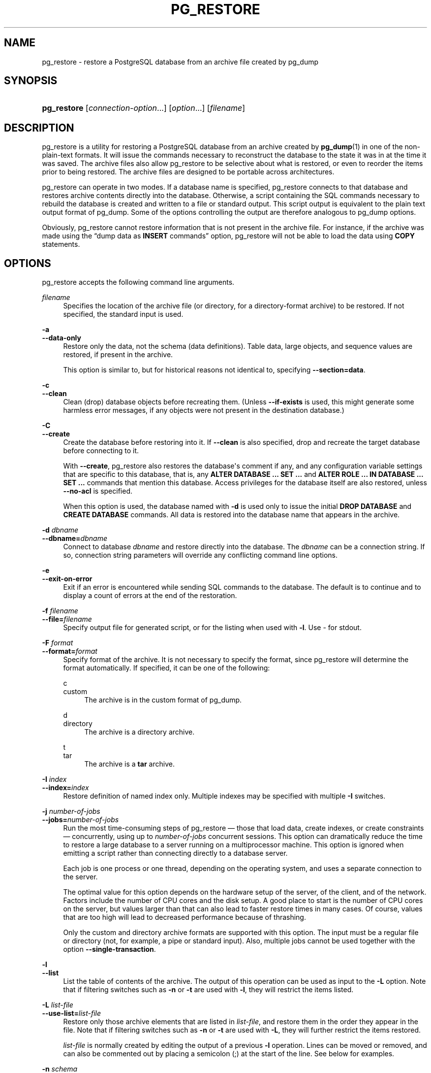 '\" t
.\"     Title: pg_restore
.\"    Author: The PostgreSQL Global Development Group
.\" Generator: DocBook XSL Stylesheets v1.79.1 <http://docbook.sf.net/>
.\"      Date: 2020
.\"    Manual: PostgreSQL 13.1 Documentation
.\"    Source: PostgreSQL 13.1
.\"  Language: English
.\"
.TH "PG_RESTORE" "1" "2020" "PostgreSQL 13.1" "PostgreSQL 13.1 Documentation"
.\" -----------------------------------------------------------------
.\" * Define some portability stuff
.\" -----------------------------------------------------------------
.\" ~~~~~~~~~~~~~~~~~~~~~~~~~~~~~~~~~~~~~~~~~~~~~~~~~~~~~~~~~~~~~~~~~
.\" http://bugs.debian.org/507673
.\" http://lists.gnu.org/archive/html/groff/2009-02/msg00013.html
.\" ~~~~~~~~~~~~~~~~~~~~~~~~~~~~~~~~~~~~~~~~~~~~~~~~~~~~~~~~~~~~~~~~~
.ie \n(.g .ds Aq \(aq
.el       .ds Aq '
.\" -----------------------------------------------------------------
.\" * set default formatting
.\" -----------------------------------------------------------------
.\" disable hyphenation
.nh
.\" disable justification (adjust text to left margin only)
.ad l
.\" -----------------------------------------------------------------
.\" * MAIN CONTENT STARTS HERE *
.\" -----------------------------------------------------------------
.SH "NAME"
pg_restore \- restore a PostgreSQL database from an archive file created by pg_dump
.SH "SYNOPSIS"
.HP \w'\fBpg_restore\fR\ 'u
\fBpg_restore\fR [\fIconnection\-option\fR...] [\fIoption\fR...] [\fIfilename\fR]
.SH "DESCRIPTION"
.PP
pg_restore
is a utility for restoring a
PostgreSQL
database from an archive created by
\fBpg_dump\fR(1)
in one of the non\-plain\-text formats\&. It will issue the commands necessary to reconstruct the database to the state it was in at the time it was saved\&. The archive files also allow
pg_restore
to be selective about what is restored, or even to reorder the items prior to being restored\&. The archive files are designed to be portable across architectures\&.
.PP
pg_restore
can operate in two modes\&. If a database name is specified,
pg_restore
connects to that database and restores archive contents directly into the database\&. Otherwise, a script containing the SQL commands necessary to rebuild the database is created and written to a file or standard output\&. This script output is equivalent to the plain text output format of
pg_dump\&. Some of the options controlling the output are therefore analogous to
pg_dump
options\&.
.PP
Obviously,
pg_restore
cannot restore information that is not present in the archive file\&. For instance, if the archive was made using the
\(lqdump data as \fBINSERT\fR commands\(rq
option,
pg_restore
will not be able to load the data using
\fBCOPY\fR
statements\&.
.SH "OPTIONS"
.PP
pg_restore
accepts the following command line arguments\&.
.PP
\fIfilename\fR
.RS 4
Specifies the location of the archive file (or directory, for a directory\-format archive) to be restored\&. If not specified, the standard input is used\&.
.RE
.PP
\fB\-a\fR
.br
\fB\-\-data\-only\fR
.RS 4
Restore only the data, not the schema (data definitions)\&. Table data, large objects, and sequence values are restored, if present in the archive\&.
.sp
This option is similar to, but for historical reasons not identical to, specifying
\fB\-\-section=data\fR\&.
.RE
.PP
\fB\-c\fR
.br
\fB\-\-clean\fR
.RS 4
Clean (drop) database objects before recreating them\&. (Unless
\fB\-\-if\-exists\fR
is used, this might generate some harmless error messages, if any objects were not present in the destination database\&.)
.RE
.PP
\fB\-C\fR
.br
\fB\-\-create\fR
.RS 4
Create the database before restoring into it\&. If
\fB\-\-clean\fR
is also specified, drop and recreate the target database before connecting to it\&.
.sp
With
\fB\-\-create\fR,
pg_restore
also restores the database\*(Aqs comment if any, and any configuration variable settings that are specific to this database, that is, any
\fBALTER DATABASE \&.\&.\&. SET \&.\&.\&.\fR
and
\fBALTER ROLE \&.\&.\&. IN DATABASE \&.\&.\&. SET \&.\&.\&.\fR
commands that mention this database\&. Access privileges for the database itself are also restored, unless
\fB\-\-no\-acl\fR
is specified\&.
.sp
When this option is used, the database named with
\fB\-d\fR
is used only to issue the initial
\fBDROP DATABASE\fR
and
\fBCREATE DATABASE\fR
commands\&. All data is restored into the database name that appears in the archive\&.
.RE
.PP
\fB\-d \fR\fB\fIdbname\fR\fR
.br
\fB\-\-dbname=\fR\fB\fIdbname\fR\fR
.RS 4
Connect to database
\fIdbname\fR
and restore directly into the database\&. The
\fIdbname\fR
can be a
connection string\&. If so, connection string parameters will override any conflicting command line options\&.
.RE
.PP
\fB\-e\fR
.br
\fB\-\-exit\-on\-error\fR
.RS 4
Exit if an error is encountered while sending SQL commands to the database\&. The default is to continue and to display a count of errors at the end of the restoration\&.
.RE
.PP
\fB\-f \fR\fB\fIfilename\fR\fR
.br
\fB\-\-file=\fR\fB\fIfilename\fR\fR
.RS 4
Specify output file for generated script, or for the listing when used with
\fB\-l\fR\&. Use
\-
for
stdout\&.
.RE
.PP
\fB\-F \fR\fB\fIformat\fR\fR
.br
\fB\-\-format=\fR\fB\fIformat\fR\fR
.RS 4
Specify format of the archive\&. It is not necessary to specify the format, since
pg_restore
will determine the format automatically\&. If specified, it can be one of the following:
.PP
c
.br
custom
.RS 4
The archive is in the custom format of
pg_dump\&.
.RE
.PP
d
.br
directory
.RS 4
The archive is a directory archive\&.
.RE
.PP
t
.br
tar
.RS 4
The archive is a
\fBtar\fR
archive\&.
.RE
.RE
.PP
\fB\-I \fR\fB\fIindex\fR\fR
.br
\fB\-\-index=\fR\fB\fIindex\fR\fR
.RS 4
Restore definition of named index only\&. Multiple indexes may be specified with multiple
\fB\-I\fR
switches\&.
.RE
.PP
\fB\-j \fR\fB\fInumber\-of\-jobs\fR\fR
.br
\fB\-\-jobs=\fR\fB\fInumber\-of\-jobs\fR\fR
.RS 4
Run the most time\-consuming steps of
pg_restore
\(em those that load data, create indexes, or create constraints \(em concurrently, using up to
\fInumber\-of\-jobs\fR
concurrent sessions\&. This option can dramatically reduce the time to restore a large database to a server running on a multiprocessor machine\&. This option is ignored when emitting a script rather than connecting directly to a database server\&.
.sp
Each job is one process or one thread, depending on the operating system, and uses a separate connection to the server\&.
.sp
The optimal value for this option depends on the hardware setup of the server, of the client, and of the network\&. Factors include the number of CPU cores and the disk setup\&. A good place to start is the number of CPU cores on the server, but values larger than that can also lead to faster restore times in many cases\&. Of course, values that are too high will lead to decreased performance because of thrashing\&.
.sp
Only the custom and directory archive formats are supported with this option\&. The input must be a regular file or directory (not, for example, a pipe or standard input)\&. Also, multiple jobs cannot be used together with the option
\fB\-\-single\-transaction\fR\&.
.RE
.PP
\fB\-l\fR
.br
\fB\-\-list\fR
.RS 4
List the table of contents of the archive\&. The output of this operation can be used as input to the
\fB\-L\fR
option\&. Note that if filtering switches such as
\fB\-n\fR
or
\fB\-t\fR
are used with
\fB\-l\fR, they will restrict the items listed\&.
.RE
.PP
\fB\-L \fR\fB\fIlist\-file\fR\fR
.br
\fB\-\-use\-list=\fR\fB\fIlist\-file\fR\fR
.RS 4
Restore only those archive elements that are listed in
\fIlist\-file\fR, and restore them in the order they appear in the file\&. Note that if filtering switches such as
\fB\-n\fR
or
\fB\-t\fR
are used with
\fB\-L\fR, they will further restrict the items restored\&.
.sp
\fIlist\-file\fR
is normally created by editing the output of a previous
\fB\-l\fR
operation\&. Lines can be moved or removed, and can also be commented out by placing a semicolon (;) at the start of the line\&. See below for examples\&.
.RE
.PP
\fB\-n \fR\fB\fIschema\fR\fR
.br
\fB\-\-schema=\fR\fB\fIschema\fR\fR
.RS 4
Restore only objects that are in the named schema\&. Multiple schemas may be specified with multiple
\fB\-n\fR
switches\&. This can be combined with the
\fB\-t\fR
option to restore just a specific table\&.
.RE
.PP
\fB\-N \fR\fB\fIschema\fR\fR
.br
\fB\-\-exclude\-schema=\fR\fB\fIschema\fR\fR
.RS 4
Do not restore objects that are in the named schema\&. Multiple schemas to be excluded may be specified with multiple
\fB\-N\fR
switches\&.
.sp
When both
\fB\-n\fR
and
\fB\-N\fR
are given for the same schema name, the
\fB\-N\fR
switch wins and the schema is excluded\&.
.RE
.PP
\fB\-O\fR
.br
\fB\-\-no\-owner\fR
.RS 4
Do not output commands to set ownership of objects to match the original database\&. By default,
pg_restore
issues
\fBALTER OWNER\fR
or
\fBSET SESSION AUTHORIZATION\fR
statements to set ownership of created schema elements\&. These statements will fail unless the initial connection to the database is made by a superuser (or the same user that owns all of the objects in the script)\&. With
\fB\-O\fR, any user name can be used for the initial connection, and this user will own all the created objects\&.
.RE
.PP
\fB\-P \fR\fB\fIfunction\-name(argtype [, \&.\&.\&.])\fR\fR
.br
\fB\-\-function=\fR\fB\fIfunction\-name(argtype [, \&.\&.\&.])\fR\fR
.RS 4
Restore the named function only\&. Be careful to spell the function name and arguments exactly as they appear in the dump file\*(Aqs table of contents\&. Multiple functions may be specified with multiple
\fB\-P\fR
switches\&.
.RE
.PP
\fB\-R\fR
.br
\fB\-\-no\-reconnect\fR
.RS 4
This option is obsolete but still accepted for backwards compatibility\&.
.RE
.PP
\fB\-s\fR
.br
\fB\-\-schema\-only\fR
.RS 4
Restore only the schema (data definitions), not data, to the extent that schema entries are present in the archive\&.
.sp
This option is the inverse of
\fB\-\-data\-only\fR\&. It is similar to, but for historical reasons not identical to, specifying
\fB\-\-section=pre\-data \-\-section=post\-data\fR\&.
.sp
(Do not confuse this with the
\fB\-\-schema\fR
option, which uses the word
\(lqschema\(rq
in a different meaning\&.)
.RE
.PP
\fB\-S \fR\fB\fIusername\fR\fR
.br
\fB\-\-superuser=\fR\fB\fIusername\fR\fR
.RS 4
Specify the superuser user name to use when disabling triggers\&. This is relevant only if
\fB\-\-disable\-triggers\fR
is used\&.
.RE
.PP
\fB\-t \fR\fB\fItable\fR\fR
.br
\fB\-\-table=\fR\fB\fItable\fR\fR
.RS 4
Restore definition and/or data of only the named table\&. For this purpose,
\(lqtable\(rq
includes views, materialized views, sequences, and foreign tables\&. Multiple tables can be selected by writing multiple
\fB\-t\fR
switches\&. This option can be combined with the
\fB\-n\fR
option to specify table(s) in a particular schema\&.
.if n \{\
.sp
.\}
.RS 4
.it 1 an-trap
.nr an-no-space-flag 1
.nr an-break-flag 1
.br
.ps +1
\fBNote\fR
.ps -1
.br
When
\fB\-t\fR
is specified,
pg_restore
makes no attempt to restore any other database objects that the selected table(s) might depend upon\&. Therefore, there is no guarantee that a specific\-table restore into a clean database will succeed\&.
.sp .5v
.RE
.if n \{\
.sp
.\}
.RS 4
.it 1 an-trap
.nr an-no-space-flag 1
.nr an-break-flag 1
.br
.ps +1
\fBNote\fR
.ps -1
.br
This flag does not behave identically to the
\fB\-t\fR
flag of
pg_dump\&. There is not currently any provision for wild\-card matching in
pg_restore, nor can you include a schema name within its
\fB\-t\fR\&. And, while
pg_dump\*(Aqs
\fB\-t\fR
flag will also dump subsidiary objects (such as indexes) of the selected table(s),
pg_restore\*(Aqs
\fB\-t\fR
flag does not include such subsidiary objects\&.
.sp .5v
.RE
.if n \{\
.sp
.\}
.RS 4
.it 1 an-trap
.nr an-no-space-flag 1
.nr an-break-flag 1
.br
.ps +1
\fBNote\fR
.ps -1
.br
In versions prior to
PostgreSQL
9\&.6, this flag matched only tables, not any other type of relation\&.
.sp .5v
.RE
.RE
.PP
\fB\-T \fR\fB\fItrigger\fR\fR
.br
\fB\-\-trigger=\fR\fB\fItrigger\fR\fR
.RS 4
Restore named trigger only\&. Multiple triggers may be specified with multiple
\fB\-T\fR
switches\&.
.RE
.PP
\fB\-v\fR
.br
\fB\-\-verbose\fR
.RS 4
Specifies verbose mode\&.
.RE
.PP
\fB\-V\fR
.br
\fB\-\-version\fR
.RS 4
Print the
pg_restore
version and exit\&.
.RE
.PP
\fB\-x\fR
.br
\fB\-\-no\-privileges\fR
.br
\fB\-\-no\-acl\fR
.RS 4
Prevent restoration of access privileges (grant/revoke commands)\&.
.RE
.PP
\fB\-1\fR
.br
\fB\-\-single\-transaction\fR
.RS 4
Execute the restore as a single transaction (that is, wrap the emitted commands in
\fBBEGIN\fR/\fBCOMMIT\fR)\&. This ensures that either all the commands complete successfully, or no changes are applied\&. This option implies
\fB\-\-exit\-on\-error\fR\&.
.RE
.PP
\fB\-\-disable\-triggers\fR
.RS 4
This option is relevant only when performing a data\-only restore\&. It instructs
pg_restore
to execute commands to temporarily disable triggers on the target tables while the data is reloaded\&. Use this if you have referential integrity checks or other triggers on the tables that you do not want to invoke during data reload\&.
.sp
Presently, the commands emitted for
\fB\-\-disable\-triggers\fR
must be done as superuser\&. So you should also specify a superuser name with
\fB\-S\fR
or, preferably, run
pg_restore
as a
PostgreSQL
superuser\&.
.RE
.PP
\fB\-\-enable\-row\-security\fR
.RS 4
This option is relevant only when restoring the contents of a table which has row security\&. By default,
pg_restore
will set
row_security
to off, to ensure that all data is restored in to the table\&. If the user does not have sufficient privileges to bypass row security, then an error is thrown\&. This parameter instructs
pg_restore
to set
row_security
to on instead, allowing the user to attempt to restore the contents of the table with row security enabled\&. This might still fail if the user does not have the right to insert the rows from the dump into the table\&.
.sp
Note that this option currently also requires the dump be in
\fBINSERT\fR
format, as
\fBCOPY FROM\fR
does not support row security\&.
.RE
.PP
\fB\-\-if\-exists\fR
.RS 4
Use conditional commands (i\&.e\&., add an
IF EXISTS
clause) to drop database objects\&. This option is not valid unless
\fB\-\-clean\fR
is also specified\&.
.RE
.PP
\fB\-\-no\-comments\fR
.RS 4
Do not output commands to restore comments, even if the archive contains them\&.
.RE
.PP
\fB\-\-no\-data\-for\-failed\-tables\fR
.RS 4
By default, table data is restored even if the creation command for the table failed (e\&.g\&., because it already exists)\&. With this option, data for such a table is skipped\&. This behavior is useful if the target database already contains the desired table contents\&. For example, auxiliary tables for
PostgreSQL
extensions such as
PostGIS
might already be loaded in the target database; specifying this option prevents duplicate or obsolete data from being loaded into them\&.
.sp
This option is effective only when restoring directly into a database, not when producing SQL script output\&.
.RE
.PP
\fB\-\-no\-publications\fR
.RS 4
Do not output commands to restore publications, even if the archive contains them\&.
.RE
.PP
\fB\-\-no\-security\-labels\fR
.RS 4
Do not output commands to restore security labels, even if the archive contains them\&.
.RE
.PP
\fB\-\-no\-subscriptions\fR
.RS 4
Do not output commands to restore subscriptions, even if the archive contains them\&.
.RE
.PP
\fB\-\-no\-tablespaces\fR
.RS 4
Do not output commands to select tablespaces\&. With this option, all objects will be created in whichever tablespace is the default during restore\&.
.RE
.PP
\fB\-\-section=\fR\fB\fIsectionname\fR\fR
.RS 4
Only restore the named section\&. The section name can be
\fBpre\-data\fR,
\fBdata\fR, or
\fBpost\-data\fR\&. This option can be specified more than once to select multiple sections\&. The default is to restore all sections\&.
.sp
The data section contains actual table data as well as large\-object definitions\&. Post\-data items consist of definitions of indexes, triggers, rules and constraints other than validated check constraints\&. Pre\-data items consist of all other data definition items\&.
.RE
.PP
\fB\-\-strict\-names\fR
.RS 4
Require that each schema (\fB\-n\fR/\fB\-\-schema\fR) and table (\fB\-t\fR/\fB\-\-table\fR) qualifier match at least one schema/table in the backup file\&.
.RE
.PP
\fB\-\-use\-set\-session\-authorization\fR
.RS 4
Output SQL\-standard
\fBSET SESSION AUTHORIZATION\fR
commands instead of
\fBALTER OWNER\fR
commands to determine object ownership\&. This makes the dump more standards\-compatible, but depending on the history of the objects in the dump, might not restore properly\&.
.RE
.PP
\fB\-?\fR
.br
\fB\-\-help\fR
.RS 4
Show help about
pg_restore
command line arguments, and exit\&.
.RE
.PP
pg_restore
also accepts the following command line arguments for connection parameters:
.PP
\fB\-h \fR\fB\fIhost\fR\fR
.br
\fB\-\-host=\fR\fB\fIhost\fR\fR
.RS 4
Specifies the host name of the machine on which the server is running\&. If the value begins with a slash, it is used as the directory for the Unix domain socket\&. The default is taken from the
\fBPGHOST\fR
environment variable, if set, else a Unix domain socket connection is attempted\&.
.RE
.PP
\fB\-p \fR\fB\fIport\fR\fR
.br
\fB\-\-port=\fR\fB\fIport\fR\fR
.RS 4
Specifies the TCP port or local Unix domain socket file extension on which the server is listening for connections\&. Defaults to the
\fBPGPORT\fR
environment variable, if set, or a compiled\-in default\&.
.RE
.PP
\fB\-U \fR\fB\fIusername\fR\fR
.br
\fB\-\-username=\fR\fB\fIusername\fR\fR
.RS 4
User name to connect as\&.
.RE
.PP
\fB\-w\fR
.br
\fB\-\-no\-password\fR
.RS 4
Never issue a password prompt\&. If the server requires password authentication and a password is not available by other means such as a
\&.pgpass
file, the connection attempt will fail\&. This option can be useful in batch jobs and scripts where no user is present to enter a password\&.
.RE
.PP
\fB\-W\fR
.br
\fB\-\-password\fR
.RS 4
Force
pg_restore
to prompt for a password before connecting to a database\&.
.sp
This option is never essential, since
pg_restore
will automatically prompt for a password if the server demands password authentication\&. However,
pg_restore
will waste a connection attempt finding out that the server wants a password\&. In some cases it is worth typing
\fB\-W\fR
to avoid the extra connection attempt\&.
.RE
.PP
\fB\-\-role=\fR\fB\fIrolename\fR\fR
.RS 4
Specifies a role name to be used to perform the restore\&. This option causes
pg_restore
to issue a
\fBSET ROLE\fR
\fIrolename\fR
command after connecting to the database\&. It is useful when the authenticated user (specified by
\fB\-U\fR) lacks privileges needed by
pg_restore, but can switch to a role with the required rights\&. Some installations have a policy against logging in directly as a superuser, and use of this option allows restores to be performed without violating the policy\&.
.RE
.SH "ENVIRONMENT"
.PP
\fBPGHOST\fR
.br
\fBPGOPTIONS\fR
.br
\fBPGPORT\fR
.br
\fBPGUSER\fR
.RS 4
Default connection parameters
.RE
.PP
\fBPG_COLOR\fR
.RS 4
Specifies whether to use color in diagnostic messages\&. Possible values are
always,
auto
and
never\&.
.RE
.PP
This utility, like most other
PostgreSQL
utilities, also uses the environment variables supported by
libpq
(see
Section\ \&33.14)\&. However, it does not read
\fBPGDATABASE\fR
when a database name is not supplied\&.
.SH "DIAGNOSTICS"
.PP
When a direct database connection is specified using the
\fB\-d\fR
option,
pg_restore
internally executes
SQL
statements\&. If you have problems running
pg_restore, make sure you are able to select information from the database using, for example,
\fBpsql\fR(1)\&. Also, any default connection settings and environment variables used by the
libpq
front\-end library will apply\&.
.SH "NOTES"
.PP
If your installation has any local additions to the
template1
database, be careful to load the output of
pg_restore
into a truly empty database; otherwise you are likely to get errors due to duplicate definitions of the added objects\&. To make an empty database without any local additions, copy from
template0
not
template1, for example:
.sp
.if n \{\
.RS 4
.\}
.nf
CREATE DATABASE foo WITH TEMPLATE template0;
.fi
.if n \{\
.RE
.\}
.PP
The limitations of
pg_restore
are detailed below\&.
.sp
.RS 4
.ie n \{\
\h'-04'\(bu\h'+03'\c
.\}
.el \{\
.sp -1
.IP \(bu 2.3
.\}
When restoring data to a pre\-existing table and the option
\fB\-\-disable\-triggers\fR
is used,
pg_restore
emits commands to disable triggers on user tables before inserting the data, then emits commands to re\-enable them after the data has been inserted\&. If the restore is stopped in the middle, the system catalogs might be left in the wrong state\&.
.RE
.sp
.RS 4
.ie n \{\
\h'-04'\(bu\h'+03'\c
.\}
.el \{\
.sp -1
.IP \(bu 2.3
.\}
pg_restore
cannot restore large objects selectively; for instance, only those for a specific table\&. If an archive contains large objects, then all large objects will be restored, or none of them if they are excluded via
\fB\-L\fR,
\fB\-t\fR, or other options\&.
.RE
.PP
See also the
\fBpg_dump\fR(1)
documentation for details on limitations of
pg_dump\&.
.PP
Once restored, it is wise to run
\fBANALYZE\fR
on each restored table so the optimizer has useful statistics; see
Section\ \&24.1.3
and
Section\ \&24.1.6
for more information\&.
.SH "EXAMPLES"
.PP
Assume we have dumped a database called
mydb
into a custom\-format dump file:
.sp
.if n \{\
.RS 4
.\}
.nf
$ \fBpg_dump \-Fc mydb > db\&.dump\fR
.fi
.if n \{\
.RE
.\}
.PP
To drop the database and recreate it from the dump:
.sp
.if n \{\
.RS 4
.\}
.nf
$ \fBdropdb mydb\fR
$ \fBpg_restore \-C \-d postgres db\&.dump\fR
.fi
.if n \{\
.RE
.\}
.sp
The database named in the
\fB\-d\fR
switch can be any database existing in the cluster;
pg_restore
only uses it to issue the
\fBCREATE DATABASE\fR
command for
mydb\&. With
\fB\-C\fR, data is always restored into the database name that appears in the dump file\&.
.PP
To reload the dump into a new database called
newdb:
.sp
.if n \{\
.RS 4
.\}
.nf
$ \fBcreatedb \-T template0 newdb\fR
$ \fBpg_restore \-d newdb db\&.dump\fR
.fi
.if n \{\
.RE
.\}
.sp
Notice we don\*(Aqt use
\fB\-C\fR, and instead connect directly to the database to be restored into\&. Also note that we clone the new database from
template0
not
template1, to ensure it is initially empty\&.
.PP
To reorder database items, it is first necessary to dump the table of contents of the archive:
.sp
.if n \{\
.RS 4
.\}
.nf
$ \fBpg_restore \-l db\&.dump > db\&.list\fR
.fi
.if n \{\
.RE
.\}
.sp
The listing file consists of a header and one line for each item, e\&.g\&.:
.sp
.if n \{\
.RS 4
.\}
.nf
;
; Archive created at Mon Sep 14 13:55:39 2009
;     dbname: DBDEMOS
;     TOC Entries: 81
;     Compression: 9
;     Dump Version: 1\&.10\-0
;     Format: CUSTOM
;     Integer: 4 bytes
;     Offset: 8 bytes
;     Dumped from database version: 8\&.3\&.5
;     Dumped by pg_dump version: 8\&.3\&.8
;
;
; Selected TOC Entries:
;
3; 2615 2200 SCHEMA \- public pasha
1861; 0 0 COMMENT \- SCHEMA public pasha
1862; 0 0 ACL \- public pasha
317; 1247 17715 TYPE public composite pasha
319; 1247 25899 DOMAIN public domain0 pasha
.fi
.if n \{\
.RE
.\}
.sp
Semicolons start a comment, and the numbers at the start of lines refer to the internal archive ID assigned to each item\&.
.PP
Lines in the file can be commented out, deleted, and reordered\&. For example:
.sp
.if n \{\
.RS 4
.\}
.nf
10; 145433 TABLE map_resolutions postgres
;2; 145344 TABLE species postgres
;4; 145359 TABLE nt_header postgres
6; 145402 TABLE species_records postgres
;8; 145416 TABLE ss_old postgres
.fi
.if n \{\
.RE
.\}
.sp
could be used as input to
pg_restore
and would only restore items 10 and 6, in that order:
.sp
.if n \{\
.RS 4
.\}
.nf
$ \fBpg_restore \-L db\&.list db\&.dump\fR
.fi
.if n \{\
.RE
.\}
.SH "SEE ALSO"
\fBpg_dump\fR(1), \fBpg_dumpall\fR(1), \fBpsql\fR(1)
